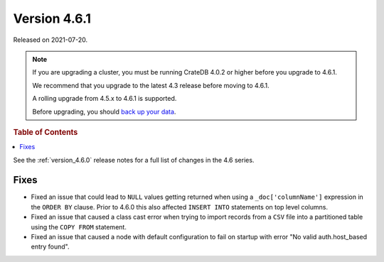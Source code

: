 .. _version_4.6.1:

=============
Version 4.6.1
=============

Released on 2021-07-20.

.. NOTE::

    If you are upgrading a cluster, you must be running CrateDB 4.0.2 or higher
    before you upgrade to 4.6.1.

    We recommend that you upgrade to the latest 4.3 release before moving to
    4.6.1.

    A rolling upgrade from 4.5.x to 4.6.1 is supported.

    Before upgrading, you should `back up your data`_.

.. _back up your data: https://crate.io/docs/crate/reference/en/latest/admin/snapshots.html



.. rubric:: Table of Contents

.. contents::
   :local:


See the :ref:`version_4.6.0` release notes for a full list of changes in the
4.6 series.

Fixes
=====

- Fixed an issue that could lead to ``NULL`` values getting returned when using
  a ``_doc['columnName']`` expression in the ``ORDER BY`` clause.
  Prior to 4.6.0 this also affected ``INSERT INTO`` statements on top level
  columns.

- Fixed an issue that caused a class cast error when trying to import records
  from a ``CSV`` file into a partitioned table using the ``COPY FROM``
  statement.

- Fixed an issue that caused a node with default configuration to fail on
  startup with error "No valid auth.host_based entry found".
